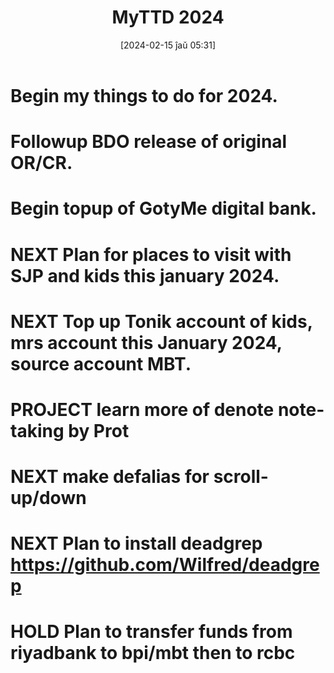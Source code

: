 #+title:      MyTTD 2024
#+date:       [2024-02-15 ĵaŭ 05:31]
#+filetags:   :priv:
#+identifier: 20240215T053125

* Begin my things to do for 2024.

* Followup BDO release of original OR/CR.
* Begin topup of GotyMe digital bank.
* NEXT Plan for places to visit with SJP and kids this january 2024.
* NEXT Top up Tonik account of kids, mrs account this January 2024, source account MBT.
* PROJECT learn more of denote note-taking by Prot
* NEXT make defalias for scroll-up/down
* NEXT Plan to install deadgrep https://github.com/Wilfred/deadgrep
* HOLD Plan to transfer funds from riyadbank to bpi/mbt then to rcbc

